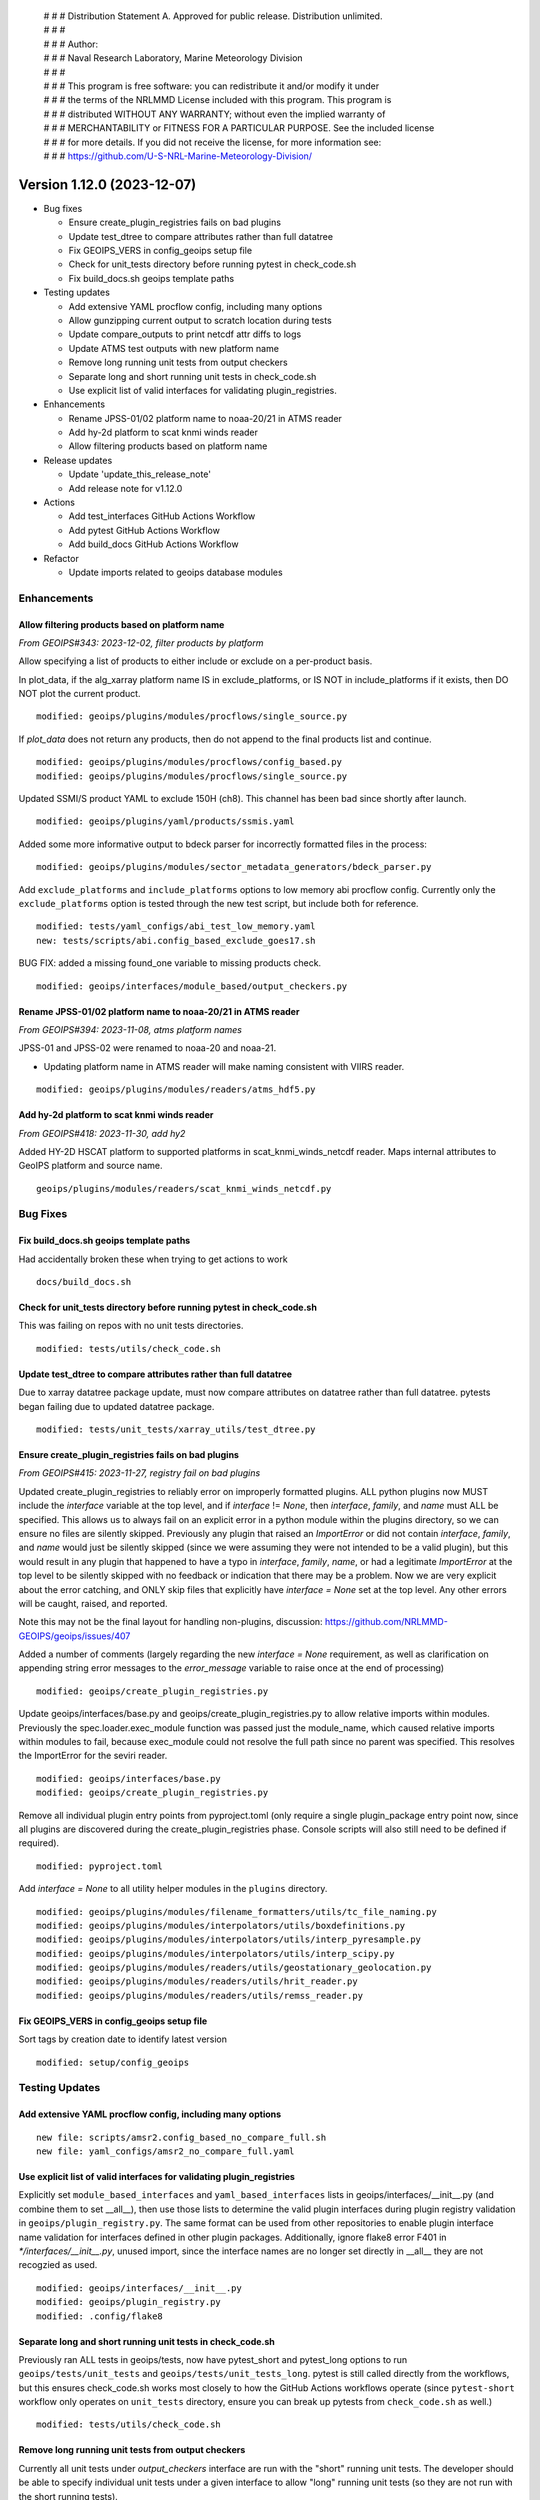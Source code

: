  | # # # Distribution Statement A. Approved for public release. Distribution unlimited.
 | # # #
 | # # # Author:
 | # # # Naval Research Laboratory, Marine Meteorology Division
 | # # #
 | # # # This program is free software: you can redistribute it and/or modify it under
 | # # # the terms of the NRLMMD License included with this program. This program is
 | # # # distributed WITHOUT ANY WARRANTY; without even the implied warranty of
 | # # # MERCHANTABILITY or FITNESS FOR A PARTICULAR PURPOSE. See the included license
 | # # # for more details. If you did not receive the license, for more information see:
 | # # # https://github.com/U-S-NRL-Marine-Meteorology-Division/

Version 1.12.0 (2023-12-07)
***************************

* Bug fixes

  * Ensure create_plugin_registries fails on bad plugins
  * Update test_dtree to compare attributes rather than full datatree
  * Fix GEOIPS_VERS in config_geoips setup file
  * Check for unit_tests directory before running pytest in check_code.sh
  * Fix build_docs.sh geoips template paths
* Testing updates

  * Add extensive YAML procflow config, including many options
  * Allow gunzipping current output to scratch location during tests
  * Update compare_outputs to print netcdf attr diffs to logs
  * Update ATMS test outputs with new platform name
  * Remove long running unit tests from output checkers
  * Separate long and short running unit tests in check_code.sh
  * Use explicit list of valid interfaces for validating plugin_registries.
* Enhancements

  * Rename JPSS-01/02 platform name to noaa-20/21 in ATMS reader
  * Add hy-2d platform to scat knmi winds reader
  * Allow filtering products based on platform name
* Release updates

  * Update 'update_this_release_note'
  * Add release note for v1.12.0
* Actions

  * Add test_interfaces GitHub Actions Workflow
  * Add pytest GitHub Actions Workflow
  * Add build_docs GitHub Actions Workflow
* Refactor

  * Update imports related to geoips database modules

Enhancements
============

Allow filtering products based on platform name
-----------------------------------------------

*From GEOIPS#343: 2023-12-02, filter products by platform*

Allow specifying a list of products to either include or exclude on
a per-product basis.

In plot_data, if the alg_xarray platform name IS in exclude_platforms,
or IS NOT in include_platforms if it exists, then DO NOT plot the current
product.

::

  modified: geoips/plugins/modules/procflows/single_source.py


If `plot_data` does not return any products, then do not append to
the final products list and continue.

::

  modified: geoips/plugins/modules/procflows/config_based.py
  modified: geoips/plugins/modules/procflows/single_source.py

Updated SSMI/S product YAML to exclude 150H (ch8).  This channel has
been bad since shortly after launch.

::

  modified: geoips/plugins/yaml/products/ssmis.yaml

Added some more informative output to bdeck parser for incorrectly
formatted files in the process:

::

  modified: geoips/plugins/modules/sector_metadata_generators/bdeck_parser.py

Add ``exclude_platforms`` and ``include_platforms`` options to low memory abi
procflow config. Currently only the ``exclude_platforms`` option is tested
through the new test script, but include both for reference.

::

  modified: tests/yaml_configs/abi_test_low_memory.yaml
  new: tests/scripts/abi.config_based_exclude_goes17.sh

BUG FIX: added a missing found_one variable to missing products check.

::

  modified: geoips/interfaces/module_based/output_checkers.py

Rename JPSS-01/02 platform name to noaa-20/21 in ATMS reader
------------------------------------------------------------

*From GEOIPS#394: 2023-11-08, atms platform names*

JPSS-01 and JPSS-02 were renamed to noaa-20 and noaa-21.

* Updating platform name in ATMS reader will make naming
  consistent with VIIRS reader.

::

  modified: geoips/plugins/modules/readers/atms_hdf5.py

Add hy-2d platform to scat knmi winds reader
--------------------------------------------

*From GEOIPS#418: 2023-11-30, add hy2*

Added HY-2D HSCAT platform to supported platforms in scat_knmi_winds_netcdf
reader. Maps internal attributes to GeoIPS platform and source name.

::

  geoips/plugins/modules/readers/scat_knmi_winds_netcdf.py

Bug Fixes
=========

Fix build_docs.sh geoips template paths
---------------------------------------

Had accidentally broken these when trying to get actions to work

::

  docs/build_docs.sh

Check for unit_tests directory before running pytest in check_code.sh
---------------------------------------------------------------------

This was failing on repos with no unit tests directories.

::

  modified: tests/utils/check_code.sh

Update test_dtree to compare attributes rather than full datatree
-----------------------------------------------------------------

Due to xarray datatree package update, must now compare attributes
on datatree rather than full datatree.  pytests began failing due
to updated datatree package.

::

  modified: tests/unit_tests/xarray_utils/test_dtree.py

Ensure create_plugin_registries fails on bad plugins
----------------------------------------------------

*From GEOIPS#415: 2023-11-27, registry fail on bad plugins*

Updated create_plugin_registries to reliably error on improperly formatted
plugins.  ALL python plugins now MUST include the `interface` variable at
the top level, and if `interface` != `None`, then `interface`, `family`,
and `name` must ALL be specified.  This allows us to always fail on an
explicit error in a python module within the plugins directory, so we
can ensure no files are silently skipped.  Previously any plugin that
raised an `ImportError` or did not contain `interface`, `family`, and
`name` would just be silently skipped (since we were assuming they
were not intended to be a valid plugin), but this would result in any
plugin that happened to have a typo in `interface`, `family`, `name`,
or had a legitimate `ImportError` at the top level to be silently skipped
with no feedback or indication that there may be a problem.  Now we are
very explicit about the error catching, and ONLY skip files that explicitly
have `interface = None` set at the top level. Any other errors will be
caught, raised, and reported.

Note this may not be the final layout for handling non-plugins, discussion:
https://github.com/NRLMMD-GEOIPS/geoips/issues/407

Added a number of comments (largely regarding the new `interface = None`
requirement, as well as clarification on appending string error messages
to the `error_message` variable to raise once at the end of processing)

::

  modified: geoips/create_plugin_registries.py

Update geoips/interfaces/base.py and geoips/create_plugin_registries.py
to allow relative imports within modules. Previously the
spec.loader.exec_module function was passed just the module_name, which
caused relative imports within modules to fail, because exec_module
could not resolve the full path since no parent was specified.  This
resolves the ImportError for the seviri reader.

::

  modified: geoips/interfaces/base.py
  modified: geoips/create_plugin_registries.py

Remove all individual plugin entry points from pyproject.toml (only require
a single plugin_package entry point now, since all plugins are discovered
during the create_plugin_registries phase. Console scripts will also still
need to be defined if required).

::

  modified: pyproject.toml

Add `interface = None` to all utility helper modules in the ``plugins``
directory.

::

  modified: geoips/plugins/modules/filename_formatters/utils/tc_file_naming.py
  modified: geoips/plugins/modules/interpolators/utils/boxdefinitions.py
  modified: geoips/plugins/modules/interpolators/utils/interp_pyresample.py
  modified: geoips/plugins/modules/interpolators/utils/interp_scipy.py
  modified: geoips/plugins/modules/readers/utils/geostationary_geolocation.py
  modified: geoips/plugins/modules/readers/utils/hrit_reader.py
  modified: geoips/plugins/modules/readers/utils/remss_reader.py

Fix GEOIPS_VERS in config_geoips setup file
-------------------------------------------

Sort tags by creation date to identify latest version

::

    modified: setup/config_geoips

Testing Updates
===============

Add extensive YAML procflow config, including many options
----------------------------------------------------------

::

  new file: scripts/amsr2.config_based_no_compare_full.sh
  new file: yaml_configs/amsr2_no_compare_full.yaml

Use explicit list of valid interfaces for validating plugin_registries
----------------------------------------------------------------------

Explicitly set ``module_based_interfaces`` and ``yaml_based_interfaces`` lists
in geoips/interfaces/__init__.py (and combine them to set __all__), then use
those lists to determine the valid plugin interfaces during plugin registry
validation in ``geoips/plugin_registry.py``.  The same format can be used
from other repositories to enable plugin interface name validation for
interfaces defined in other plugin packages.  Additionally, ignore flake8
error F401 in `*/interfaces/__init__.py`, unused import, since the interface
names are no longer set directly in __all__ they are not recogzied as used.

::

  modified: geoips/interfaces/__init__.py
  modified: geoips/plugin_registry.py
  modified: .config/flake8

Separate long and short running unit tests in check_code.sh
-----------------------------------------------------------

Previously ran ALL tests in geoips/tests, now have pytest_short
and pytest_long options to run ``geoips/tests/unit_tests`` and
``geoips/tests/unit_tests_long``.  pytest is still called directly
from the workflows, but this ensures check_code.sh works most closely
to how the GitHub Actions workflows operate (since ``pytest-short`` workflow
only operates on ``unit_tests`` directory, ensure you can break up pytests
from ``check_code.sh`` as well.)

::

  modified: tests/utils/check_code.sh

Remove long running unit tests from output checkers
---------------------------------------------------

Currently all unit tests under `output_checkers` interface are run with
the "short" running unit tests. The developer should be able to specify
individual unit tests under a given interface to allow "long" running
unit tests (so they are not run with the short running tests).

Currently, the standard unit testing function names have been modified
to include "_long" - and within the output checkers unit testing
infrastructure any unit testing functions named ``get_test_files_long``
and ``perform_test_comparison_long`` are explicitly xfailed, with the
intent to implement long running output comparisons in the future.

Additional discussion / review required before fully implementing
the long/short running unit tests for each interface, so currently
just disabling these tests.

Note also the real reason for disabling the geotiff tests is that
they are using test data found in the "tests/outputs" directory,
which is not available when pip installing geoips from GitHub
Actions.  This is another discussion point for review, as we could
either continue running the `geotiff` output checker as written,
and just assume tests/outputs will be available for the "long"
running unit tests.  Or we could disallow using `tests/outputs`
within unit tests.  But for now, this unit test will just be
disabled by xfailing on "long" unit tests.

::

  modified: geoips/plugins/modules/output_checkers/geotiff.py
  modified: tests/unit_tests/plugins/modules/output_checkers/test_output_checkers.py

Allow gunzipping current output to scratch location during tests
----------------------------------------------------------------

*From GEOIPS#412: 2023-11-27, gunzip in output checkers*

Add clobber gunzip to *get_compare_products* OutputCheckersBasePlugin
method (first time attempting to access the comparison product), and
clobber gunzip to OutputCheckersInterface *identify_checker* method
(ie, first time attempting to access the current output product).
All subsequent gunzip_product calls use clobber=False (so we only gunzip
once per run, but we always gunzip the first time through).

Create individual functions for each piece of the output comparison checks
and reporting. Call these individual functions and methods from
*compare_outputs* method (all of this stuff used to be directly in
*compare_outputs*).

* Create the files that are sourced for copying/deleting files to update
  test repos

  * *write_bad_comparisons_to_file* (cp_BADCOMPARES.txt) - update test outputs that
    were modified, but not renamed
  * *write_remove_temp_files_to_file* (rm_TEMPFILES.txt) - remove temporarily
    uncompressed files from scratch location
  * *write_missing_products_to_file* (rm_MISSINGPRODUCTS.txt) - remove files
    from test output location that did NOT existing in the output from the
    current run
  * *write_missing_comparisons_to_file* (cp_MISSINGCOMPARE.txt) - copy files
    from output path of current run to test output directory - files that did
    NOT exist in the test output path, but were found in the current output.
  * *write_good_comparisons_to_file* (cp_GOODCOMPARE.txt) - copy files from
    output of current run that matched test output files exactly to a single
    directory.  This is just for convenience (so all outputs are in one place),
    and not helpful for keeping test outputs up to date.
* Consolidate *log_with_emphasis* function for outputting asterisks before
  and after list of log output lines.
* Functions for identifying missing and bad output files

  * *get_missing_products* function, compare list of current outputs to
    dictionary of comparison test outputs - return list of products that
    were found in the current run but NOT found in the comparison test output
    directory.

    * NOTE: this must handle gunzipped test outputs correctly!
  * *get_compare_products* method - get a dictionary containing all the
    comparison products in the comparison test output path. This handles
    gunzipping the comparison products as required, and storing the
    full paths to the original *stored_comparison* file,
    the *gunzipped_comparison* file, and the *file_for_comparison*
    that should actually be used for the image comparisons. Returns
    the dictionary of comparison products, and a list of temp files
    that will need to be removed (written to scratch directory).
  * *perform_comparisons* method - compare the list of *output_products* from
    the current run to the dictionary of *compare_products* in the test outputs
    directory. Return all associated good, bad, missing comparison file lists.

* Functions for gunzipping - these were previously methods, move to functions
  so generally accessible.

  * *is_gz* function - Call from *is_gz* method.
  * *gunzip_product* function - gunzip to $GEOIPS_OUTDIRS scratch directory,
    separate sub directories for comparison and output products. "clobber"
    argument for forcing overwrite of existing file (typically do NOT overwrite).
    Call from *gunzip_product* method.
  * Remove *gzip_product* method - no longer required.

Note many of these functions and methods use a ``diffdir`` argument, which
is used for both writing out the diff images and scripts, as well as
determining the final path for the updated output comparison files
(relative to diffdir).  This will later be updated to separate the diffdir
from the test output comparison path, allowing us to specify the temporary
output directory for the diff images and scripts separately from the actual
test output comparison path.

* ``temp_path`` - will be diff images and scripts
* ``compare_path`` - will be path to the test output comparison files

::

  modified: geoips/interfaces/module_based/output_checkers.py

Update image list to just png, jpg, and jpeg extensions.

::

  modified: geoips/plugins/modules/output_checkers/image.py

Remove all references to gunzipping test outputs in source repos from
check_system_requirements.sh. NOTE gunzipping will still happen in test
data repos, but not for test outputs (anything that is gzipped in the
test output datasets will automatically be gunzipped during the testing
process.  test data repositories are still gunzipped in advance as needed).

Also remove the uncompress_test_data.sh script from tests/outputs - no
longer required.

::

  removed: tests/uncompress_test_data.sh
  modified: setup/check_system_requirements.sh


Update compare_outputs to print netcdf attr diffs to logs
---------------------------------------------------------

*From GEOIPS#394: 2023-11-08, atms platform names*

Ensure netcdf attribute diffs are printed at the interactive level, was
still printing to info level. Also, move dividing asterisk line to after
the attr diffs.

::

  geoips/compare_outputs.py

Rename JPSS-01 platform name to noaa-20 in ATMS test output
-----------------------------------------------------------

*From GEOIPS#394: 2023-11-08, atms platform names*
*From GEOIPS#394: 2023-11-30, atms platform names*

Replaced "J01" with "noaa-20" in ATMS netCDF test output file name.
I think this was renamed 8 Nov, then attrs updated 30 Nov.

::

  renamed:    tests/outputs/atms.tc.165H.netcdf_geoips/20210809.083826.J01.165H_latitude_longitude.tc2021ep11kevin.nc -> tests/outputs/atms.tc.165H.netcdf_geoips/20210809.083826.noaa-20.165H_latitude_longitude.tc2021ep11kevin.nc
  modified: tests/outputs/atms.tc.165H.netcdf_geoips/20210809.083826.noaa-20.165H_latitude_longitude.tc2021ep11kevin.nc

GitHub Actions
==============

Add test_interfaces GitHub Actions Workflow
-------------------------------------------

*From GEOIPS#342: 2023-12-01, github actions test interfaces*

Sets up python enviroment and pip installs geoips.
Then runs the check_code.sh interfaces command. Note this command
operates on all installed plugins, so only needs to be called once
from `geoips_dev_utils`, and not separately from each plugin repo.

Activate python environment for each step.

::

  .github/workflows/test-interfaces.yaml

Add pytest GitHub Actions Workflow
----------------------------------

*From GEOIPS#342: 2023-12-01, github actions test interfaces*

Sets up python enviroment and pip installs geoips.
Then runs the "short" pytest unit tests in tests/unit_tests in both the geoips repo
and the current plugin repo.  If the current plugin repo is `geoips`, only run
pytest once.

Activate python environment for each step.

::

  .github/workflows/pytest.yaml

Add build_docs GitHub Actions Workflow
--------------------------------------

*From GEOIPS#342: 2023-12-01, github actions test interfaces*

Sets up python enviroment and pip installs geoips.
Initial attempt at running docs/build_docs.sh - not yet fully functional,
will finalize in a separate PR.

First step in updating build_docs.sh required removing the `GEOIPS_PACKAGES_DIR`
environment variable (which also involved removing `GEOIPS_PACKAGES_DIR` from
any required environment variables in base_paths.py)

::

  new: .github/workflows/build_docs_html.yaml
  modified: docs/build_docs.sh
  modified: geoips/filenames/base_paths.py

Release Process
===============

Add release note for v1.12.0
----------------------------

*From GEOIPS#376: 2023-11-01, release process updates*

*From GEOIPS#408: 2023-11-19, release process updates*

All updates until the next release (v1.12.0) will be included in
this release note.

::

  modified: docs/source/releases/v1_12_0.rst
  modified: docs/source/releases/index.rst

Update 'update_this_release_note'
---------------------------------

*From GEOIPS#376: 2023-11-01, release process updates*

*From GEOIPS#408: 2023-11-19, release process updates*

All updates until the next release (v1.12.0) will be included in
the release note specified in this file.

::

  modified: update_this_release_note

Refactor
========

Update imports related to geoips database modules
-------------------------------------------------

All geoips_db plugins now accessed through class-based geoips_db interface.

::

  modified: geoips/plugins/modules/procflows/single_source.py
